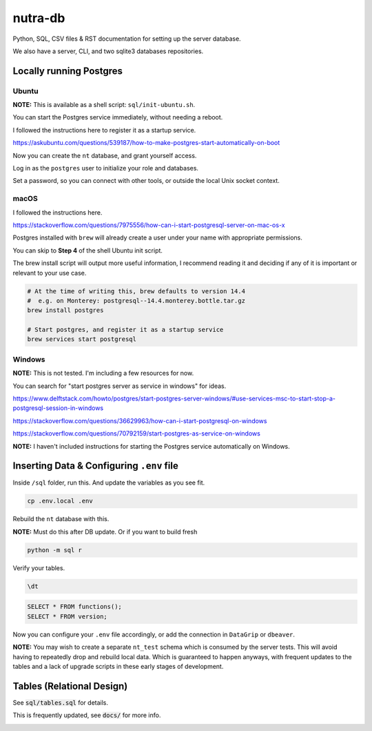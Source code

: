 **********
 nutra-db
**********

.. image:: https://api.travis-ci.com/nutratech/db.svg?branch=master
    :target: https://app.travis-ci.com/github/nutratech/db

Python, SQL, CSV files & RST documentation for setting up the server database.

We also have a server, CLI, and two sqlite3 databases repositories.

Locally running Postgres
########################

Ubuntu
======

**NOTE:** This is available as a shell script: ``sql/init-ubuntu.sh``.

You can start the Postgres service immediately, without needing a reboot.

I followed the instructions here to register it as a startup service.

https://askubuntu.com/questions/539187/how-to-make-postgres-start-automatically-on-boot

Now you can create the ``nt`` database, and grant yourself access.

Log in as the ``postgres`` user to initialize your role and databases.

Set a password, so you can connect with other tools, or outside the local
Unix socket context.

macOS
=====

I followed the instructions here.

https://stackoverflow.com/questions/7975556/how-can-i-start-postgresql-server-on-mac-os-x

Postgres installed with ``brew`` will already create a user under your name
with appropriate permissions.

You can skip to **Step 4** of the shell Ubuntu init script.

The brew install script will output more useful information,
I recommend reading it and deciding if any of it is important or relevant to
your use case.

.. code-block:: bash

    # At the time of writing this, brew defaults to version 14.4
    #  e.g. on Monterey: postgresql--14.4.monterey.bottle.tar.gz
    brew install postgres

    # Start postgres, and register it as a startup service
    brew services start postgresql

Windows
=======

**NOTE:** This is not tested. I'm including a few resources for now.

You can search for "start postgres server as service in windows" for ideas.

https://www.delftstack.com/howto/postgres/start-postgres-server-windows/#use-services-msc-to-start-stop-a-postgresql-session-in-windows

https://stackoverflow.com/questions/36629963/how-can-i-start-postgresql-on-windows

https://stackoverflow.com/questions/70792159/start-postgres-as-service-on-windows

**NOTE:** I haven't included instructions for starting the Postgres service
automatically on Windows.

Inserting Data & Configuring ``.env`` file
##########################################

Inside ``/sql`` folder, run this.
And update the variables as you see fit.

.. code-block:: bash

    cp .env.local .env

Rebuild the ``nt`` database with this.

**NOTE:** Must do this after DB update. Or if you want to build fresh

.. code-block:: bash

    python -m sql r

Verify your tables.

.. code-block:: psql

    \dt

.. code-block:: sql

    SELECT * FROM functions();
    SELECT * FROM version;

Now you can configure your ``.env`` file accordingly, or add the connection
in ``DataGrip`` or ``dbeaver``.

**NOTE:** You may wish to create a separate ``nt_test`` schema which is
consumed by the server tests.
This will avoid having to repeatedly drop and rebuild local data.
Which is guaranteed to happen anyways, with frequent updates to the tables
and a lack of upgrade scripts in these early stages of development.

Tables (Relational Design)
##########################

See :code:`sql/tables.sql` for details.

This is frequently updated, see :code:`docs/` for more info.

.. image:: docs/nt.svg

